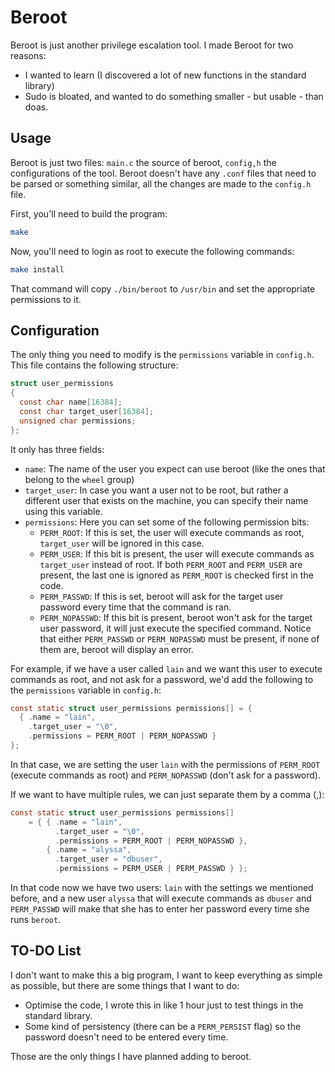 * Beroot

Beroot is just another privilege escalation tool. I made Beroot for two reasons:
- I wanted to learn (I discovered a lot of new functions in the standard
  library)
- Sudo is bloated, and wanted to do something smaller - but usable - than doas.

** Usage

Beroot is just two files: ~main.c~ the source of beroot, ~config,h~ the
configurations of the tool. Beroot doesn't have any ~.conf~ files that need to be
parsed or something similar, all the changes are made to the ~config.h~ file.

First, you'll need to build the program:

#+begin_src bash
  make
#+end_src

Now, you'll need to login as root to execute the following commands:

#+begin_src bash
  make install
#+end_src

That command will copy ~./bin/beroot~ to ~/usr/bin~ and set the appropriate permissions to it.

** Configuration

The only thing you need to modify is the ~permissions~ variable in ~config.h~. This
file contains the following structure:

#+begin_src C
  struct user_permissions
  {
    const char name[16384];
    const char target_user[16384];
    unsigned char permissions;
  };
#+end_src

It only has three fields:
- ~name~: The name of the user you expect can use beroot (like the ones that
  belong to the ~wheel~ group)
- ~target_user~: In case you want a user not to be root, but rather a different
  user that exists on the machine, you can specify their name using this
  variable.
- ~permissions~: Here you can set some of the following permission bits:
  - ~PERM_ROOT~: If this is set, the user will execute commands as root,
    ~target_user~ will be ignored in this case.
  - ~PERM_USER~: If this bit is present, the user will execute commands as
    ~target_user~ instead of root. If both ~PERM_ROOT~ and ~PERM_USER~ are present,
    the last one is ignored as ~PERM_ROOT~ is checked first in the code.
  - ~PERM_PASSWD~: If this is set, beroot will ask for the target user password
    every time that the command is ran.
  - ~PERM_NOPASSWD~: If this bit is present, beroot won't ask for the target user
    password, it will just execute the specified command. Notice that either
    ~PERM_PASSWD~ or ~PERM_NOPASSWD~ must be present, if none of them are, beroot
    will display an error.

For example, if we have a user called ~lain~ and we want this user to execute
commands as root, and not ask for a password, we'd add the following to the
~permissions~ variable in ~config.h~:

#+begin_src C
  const static struct user_permissions permissions[] = {
    { .name = "lain",
      .target_user = "\0",
      .permissions = PERM_ROOT | PERM_NOPASSWD }
  };
#+end_src

In that case, we are setting the user ~lain~ with the permissions of ~PERM_ROOT~
(execute commands as root) and ~PERM_NOPASSWD~ (don't ask for a password).

If we want to have multiple rules, we can just separate them by a comma (,):

#+begin_src C
  const static struct user_permissions permissions[]
      = { { .name = "lain",
            .target_user = "\0",
            .permissions = PERM_ROOT | PERM_NOPASSWD },
          { .name = "alyssa",
            .target_user = "dbuser",
            .permissions = PERM_USER | PERM_PASSWD } };
#+end_src

In that code now we have two users: ~lain~ with the settings we mentioned before,
and a new user ~alyssa~ that will execute commands as ~dbuser~ and ~PERM_PASSWD~ will
make that she has to enter her password every time she runs ~beroot~.

** TO-DO List

I don't want to make this a big program, I want to keep everything as simple as
possible, but there are some things that I want to do:
- Optimise the code, I wrote this in like 1 hour just to test things in the
  standard library.
- Some kind of persistency (there can be a ~PERM_PERSIST~ flag) so the password
  doesn't need to be entered every time.

Those are the only things I have planned adding to beroot.
